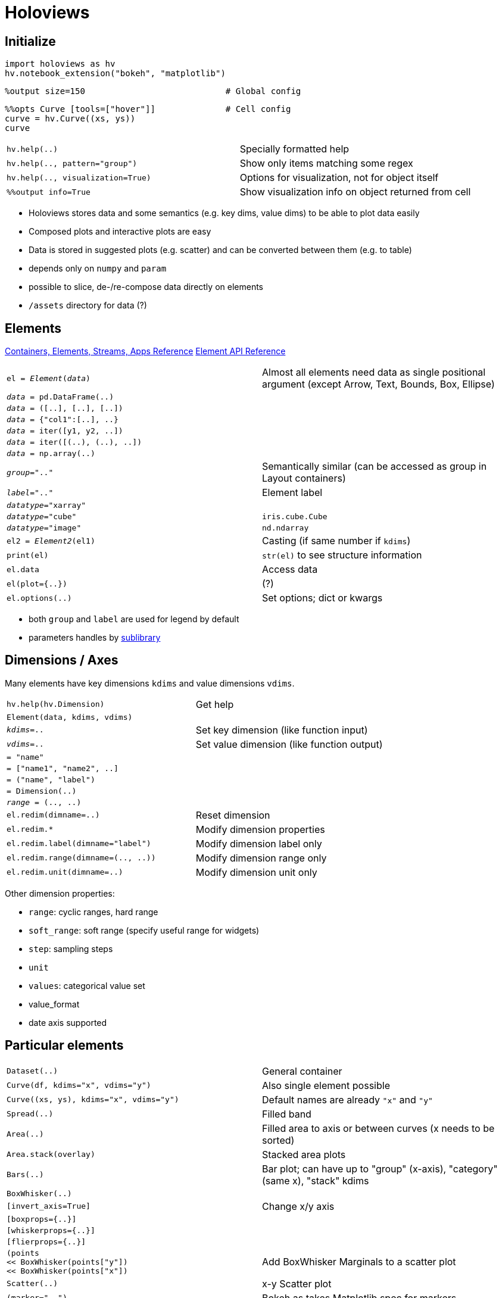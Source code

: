 = Holoviews

////
Status: 1.9.2
Release notes: https://github.com/ioam/holoviews/releases
////

:toc:

== Initialize

    import holoviews as hv
    hv.notebook_extension("bokeh", "matplotlib")

    %output size=150                            # Global config

    %%opts Curve [tools=["hover"]]              # Cell config
    curve = hv.Curve((xs, ys))
    curve

[cols="m,d"]
|===
| hv.help(..)                               | Specially formatted help
| hv.help(.., pattern="group")              | Show only items matching some regex
| hv.help(.., visualization=True)           | Options for visualization, not for object itself
| %%output info=True                        | Show visualization info on object returned from cell
|===

* Holoviews stores data and some semantics (e.g. key dims, value dims) to be able to plot data easily
* Composed plots and interactive plots are easy
* Data is stored in suggested plots (e.g. scatter) and can be converted between them (e.g. to table)
* depends only on `numpy` and `param`
* possible to slice, de-/re-compose data directly on elements
* `/assets` directory for data (?)

== Elements

http://holoviews.org/reference/index.html[Containers, Elements, Streams, Apps Reference]
http://holoviews.org/Reference_Manual/holoviews.element.html[Element API Reference]

[cols="m,d"]
|===
| el = _Element_(_data_)                    | Almost all elements need data as single positional argument (except Arrow, Text, Bounds, Box, Ellipse)
| _data_ = pd.DataFrame(..)                 |
| _data_ = ([..], [..], [..])               |
| _data_ = {"col1":[..], ..}                |
| _data_ = iter([y1, y2, ..])               |
| _data_ = iter([(..), (..), ..])           |
| _data_ = np.array(..)                     |
| _group_=".."                              | Semantically similar (can be accessed as group in Layout containers)
| _label_=".."                              | Element label
| _datatype_="xarray"                       |
| _datatype_="cube"                         | `iris.cube.Cube`
| _datatype_="image"                        | `nd.ndarray`
| el2 = _Element2_(el1)                     | Casting (if same number if `kdims`)
| print(el)                                 | `str(el)` to see structure information
| el.data                                   | Access data
| el(plot={..})                             | (?)
| el.options(..)                            | Set options; dict or kwargs
|===

* both `group` and `label` are used for legend by default
* parameters handles by http://ioam.github.io/param/[sublibrary]


== Dimensions / Axes

Many elements have key dimensions `kdims` and value dimensions `vdims`.

[cols="m,d"]
|===
| hv.help(hv.Dimension)                     | Get help
| Element(data, kdims, vdims)               |
| _kdims_=..                                | Set key dimension (like function input)
| _vdims_=..                                | Set value dimension (like function output)
| = "name"                                  |
| = ["name1", "name2", ..]                  |
| = ("name", "label")                       |
| = Dimension(..)                           |
| _range_ = (.., ..)                        |
| el.redim(dimname=..)                      | Reset dimension
| el.redim.*                                | Modify dimension properties
| el.redim.label(dimname="label")           | Modify dimension label only
| el.redim.range(dimname=(.., ..))          | Modify dimension range only
| el.redim.unit(dimname=..)                 | Modify dimension unit only
|===

Other dimension properties:

* `range`: cyclic ranges, hard range
* `soft_range`: soft range (specify useful range for widgets)
* `step`: sampling steps
* `unit`
* `values`: categorical value set
* value_format
* date axis supported


== Particular elements

[cols="m,d"]
|===
| Dataset(..)                               | General container
| Curve(df, kdims="x", vdims="y")           | Also single element possible
| Curve((xs, ys), kdims="x", vdims="y")     | Default names are already `"x"` and `"y"`
| Spread(..)                                | Filled band
| Area(..)                                  | Filled area to axis or between curves (x needs to be sorted)
| Area.stack(overlay)                       | Stacked area plots
| Bars(..)                                  | Bar plot; can have up to "group" (x-axis), "category" (same x), "stack" kdims
| BoxWhisker(..)                            |
| [invert_axis=True]                        | Change x/y axis
| [boxprops={..}]                           |
| [whiskerprops={..}]                       |
| [flierprops={..}]                         |
| (points +
   << BoxWhisker(points["y"]) +
   << BoxWhisker(points["x"])               | Add BoxWhisker Marginals to a scatter plot
| Scatter(..)                               | x-y Scatter plot
| (marker="..")                             | Bokeh as takes Matplotlib spec for markers
| Points(..)                                | x1-x2 Scatter plot (both kdims)
| [color_index=_num_]                       | Use this column in data for color
| [size_index=_num_]                        | Use this column in data for size
| [scaling_factor=10]                       | Adjust size
| points.hist(..)                           | Add marginal histogram to point scatter plot http://holoviews.org/user_guide/Plotting_with_Bokeh.html[Userguide Plotting with Bokeh]
| Spikes(..)                                | Parallel lines of constant of variable length
| [color_index=_num_]                       | Use this column in data for color
| [yticks=..]                               | Position
| el << Spikes(..)                          | Add marginal distribution
| Hextiles((x, y))                          | Hexbin
| Histogram(np.histogram(_vals_, bins="auto"))  | Histogram
| [projection="polar"]                      | Polar histogram
| [norm={axiswise:True}]                    |
| HeatMap({..})                             |
| HeatMap(dd.groupby(["x", "y"]).z.sum().to_dict())  | HeatMap (discrete); Matplotlib backend will also plot numbers
| el.hist(num_bins=.., dimension=["x", "y"])    | Add marginal histograms with Bokeh; Creates `SideHistogram`
| Raster(..)                                | 2D keys are integers
| QuadMesh(..)                              | Non-regular quadpolys
| Image(.., bounds=(..))                    | 2D with continous implicitely regular bounds; continuous unlike `Raster`
| RGB(np.dstack([r,g,b])                    | Image with channels
| Distribution(..)                          | Distribution (KDE); uses Seaborn
| Bivariate(..)                             | Bivariate contour plots; uses Seaborn
| Regression(..)                            |
| %%opts Bivariate [joint=True]             |
| TimeSeries(..)                            | Time series plot; uses Seaborn http://seaborn.pydata.org/generated/seaborn.tsplot.html[tsplot]
| DFrame(..)                                |
| dframe.clone(x=.., y=.., plot_type="pairplot")    | Do Seaborn plot on hv.DFrame
| %%opts DFrame (map=("barplot", "x", "y") col=.. row=.., hue=..) +
  dframe.clone(plot_type="facetgrid")       | Use Seaborn FacetGrid; Specify `.map` parameters
| ItemTable(..)                             | A simple key-value list which can display as a table
| Table(..)                                 |
| table.to.<el>(..)                         |
| VLine(..) +
  HLine(..)                                 | Line annotation
| Splice(..)                                |
| Text(..)                                  |
| Path(..)                                  |
| Contours(.., level=..)                    |
| Polygons(..)                              |
| Bounds((left, bottom, right, top))        | Rectangular box
| [aspect=..]                               | Set aspect for various elements
|===

* http://holoviews.org/Tutorials/Elements.html[Elements Tutorial]
* e.g. `Curve` mean continuous mapping given by a sample
* `Scatter`: kdim and vdim; combine with Charts
* `Points`: has no single point indexing, since nearest neighbours difficult; combine with Raster
* Categorical axis supported by `HeatMap`, `Points`, `Scatter`, `Curve`, `ErrorBar`, `Text`
* http://holoviews.org/Tutorials/Pandas_Seaborn.html[with Seaborn]: `Distribution`, `Regression`, `Bivariate`, `TimeSeries`
* color plots take `[cmap=".."]`
* there is also an `HSV(..)` for a different color space


== Style

* usually done by IPython `%%output`, `%%opts` commands

=== Output

[cols="m,d"]
|===
| %output ..                                |
| %%output ..                               |
| hv.output(..)                             |
| size=150                                  | Percent of original
| filename=..                               | Output file (`%%output`, `output only`)
| fig=..                                    | Output format. Backend dependent
| holomap="widgets"                         | Display for `HoloMap`s (also `"scrubber"`)
| dpi=..                                    | Output resolution (where applicable)
| backend="matplotlib"                      | use Matplotlib here
|===

=== Opts

[cols="m,d"]
|===
| help(hv.util.parser.OptsSpec)             | Help
| %opts ..                                  | Global settings
| %%opts ..                                 | Cell settings
| %%opts _Type_[._Group_[._Label_]] ...     | Identify Element
| ... [_plotting_]                          | Holoviews plotting options
| ... (_passthrough_) +                     | Backend extra (style) options
| ... {_normalization_}                     | Normalization (axis scaling between images, image brightness, ...)
| %%opts Curve [..] Scatter [..]            | Multiple possible in one line
| el.opts({"Curve":+
            {"plot":.., +
             "style":.., +
             "norm":.. +
             },..)                          | Python code version; Return new object
| hv.opts({"Curve":{"style":..},..)         | Python code version (usually only for non-Jupyter)
| Element._opt_name_ = ..                   | Alternative way to set class option
| Element.set_param(_opt_name_=.., ..)      | Alternative way to set class option
| hv.Store.add_style_opts(_Element_, ["opt_name"])  | Add backend option which was not offered yet
| with hv.StoreOptions.options(el, options={..}):   |
|===

* options delimited by space or optional comma
* also `param` entries on http://holoviews.org/Reference_Manual/holoviews.element.html[Element API]
* `hv.util.parser.OptsSpec.parse("Element ..")` to parse `%%`-style syntax manually
* plotting options stored in `OptionTree`s separate from data

=== Plotting Opts

[cols="m,d"]
|===
| [tools=["hover"]]                         |
| [width=.. height=..]                      | In pixels
| [show_legend=False]                       |
| [legend_position="right"]                 |
|===

=== Normalization Opts

[cols="m,d"]
|===
| {+framewise}                              | Normalization independent in each frame
| {-framewise}                              |
| {+axiswise}                               | Normalization independent in each axis (subplot)
| {-axiswise}                               |
|===

* can be axis scaling and image brightness

=== Example Styles

[cols="m,d"]
|===
| %%output backend="matplotlib"             |
| %%opts Histogram [norm={axiswise:True}]   |
| %%opts Scatter [tools=["box_select", "lasso_select"]] +
         Layout [shared_datasource=True]    | Linked plots if multiple `Scatter` and same data source used
|===


=== Properties?

[cols="m,d"]
|===
| hv.plotting.bokeh.element.line_properties |
| alpha                                     |
| color                                     |
| hover_alpha                               |
| hover_color                               |
| hover_line_alpha                          |
| hover_line_color                          |
| line_alpha                                |
| line_cap                                  |
| line_color                                |
| line_dash                                 |
| line_join                                 |
| line_width                                |
| muted_*                                   | Style of unselected plots
| muted_alpha                               |
| muted_color                               |
| muted_line_alpha                          |
| muted_line_color                          |
| nonselection_alpha                        |
| nonselection_color                        |
| nonselection_line_alpha                   |
| nonselection_line_color                   |
| selection_alpha                           |
| selection_color                           |
| selection_line_alpha                      |
| selection_line_color                      |
| hv.plotting.bokeh.element.fill_properties |
| fill_alpha                                |
| fill_color                                |
| hover_fill_alpha                          |
| hover_fill_color                          |
| muted_fill_alpha                          |
| muted_fill_color                          |
| nonselection_fill_alpha                   |
| nonselection_fill_color                   |
| selection_fill_alpha                      |
| selection_fill_color                      |
| hv.plotting.bokeh.element.text_properties |
| text_align                                |
| text_alpha                                |
| text_baseline                             |
| text_color                                |
| text_font                                 |
| text_font_size                            |
| text_font_style                           |
| other Bokeh properties                    |
| xrotation=90                              |
|===


== Layout

[cols="m,d"]
|===
| el1 + el2                                 | Side by side `Layout`
| Layout([..])                              | Side by side
| el1 * el2                                 | Same plot `Overlay`. Order determines z-order and legend.
| Overlay([..])                             | Overlayed
| Layout(..).cols(num)                      | Set number of columns
| layout._type_._roman_ +
  layout.Curve.I                            | First curve element
| layout._group_._label_                    | Select element if group/label were givens
| Empty()                                   | Empty element as placeholder
| %%opts Layout [sublabel_format=..]        | Format of subplot titles
| [aspect_weight=..]                        | 0..1 to set Layout weight (?)
| hv.operation.gridmatrix(..)               | (?)
|===

* `Overlay` uses color cycles
* `Layout` can contain any container except `NdLayout` (see http://holoviews.org/user_guide/Building_Composite_Objects.html[Ref])
* `Overlay` can only contain `NdLayout`

== Dimensioned (dict) containers

http://holoviews.org/user_guide/Dimensioned_Containers.html[Dimensioned containers] are indexed and can be shown with sliders or in a grid/overlay.

[cols="m,d"]
|===
| hm = HoloMap(data_dict)                   | Keys are params, Values are plots; Numeric keys are shown as sliders, non-numeric keys are shown as dropdown
| NdOverlap(..)                             | Overlay all; with legend
| NdLayout(..)                              | Plot side-by-side; with titles; elements need to be same type
| GridSpace(..)                             | 2D side by side grid
| hm.overlay("var")                         | Use this variable for color (other stay slider)
| hm.layout("var")                          |
| hm.grid("var")                            |
| ndlay(..)[..].cols(3)                     | When too much for GridSpace
| hm.HoloMap(..hv.Layout..).*collate*()     | Convert HoloMap of Layout to more correct Layout of HoloMaps
|===

* `HoloMap`, `GridSpace`, `NdOverlay`, `NdLayout` cannot mix types and have different element selection
* incompatible sub-elements would not be displayed; use `.collate`
* are ordered
* keys can be more complex examples with name, type, unit
* can transform, sample, reduce, collapse into elements

=== Selecting elements by key

[cols="m,d"]
|===
| hm.select(var=..)                         |
| hm[.., ..]                                | also select specific values; slices possible (inclusive end(?))
| hm[_val_]                                 | Specific value
| hm[_val1_:_val2_]                         | Slice (same Element class returned)
| hm[.., ..] = el                           | can be assigned
| hm.reindex(["kdim2", "kdim1"])            | Change order of `kdims`
| ds = Dataset(grid.table()) +
  ds.data.head()                            |
| hm.add_dimension("name", dim_pos=.., dim_val=..)  | Useful when merging different
| hm.last                                   | Last element
| hm.info                                   | Info
| hm.sample(..)                             | Sample regularly space points
|===


== Dynamic (recalculated) maps

http://holoviews.org/user_guide/Live_Data.html[Live data]

[cols="m,d"]
|===
| dmap = DynamicMap(func, kdims=["a", "b"]) | `func` returns plot (first only printed)
| dmap.redim.range(a=(..,..))               | Supply range
| dmap.redim.values(a=[..,..,..])           | Specific values
| dmap[{..,..,..}]                          | Sub-select specific values
| dmap[{..,..,..}, {..,..}]                 | Sub-select cartesian product of specific values
| dmap.overlay(..)                          | Group values
| dmap.groupby([kdim1, ..], group_type=NdOverlay, container_type=GridSpace) |
|===

* plots are live calculated and not precalculated
* needs notebook server
* `dmap.data` is just cache
* can convert from `DynamicMap` to `HoloMap`
* grouping internally with `.groupby`

== Selecting data
http://holoviews.org/user_guide/Indexing_and_Selecting_Data.html
* can use deep indexing with `select` on composite objects

== Tabular data

* http://holoviews.org/user_guide/Tabular_Datasets.html[Tabular data]
* can use
** Python dict of Numpy
** pure Numpy
** Pandas DataFrame
** Dask DataFrame
** Iterator of ys
** Iterator of (x,y) tuples
** (xs, ys)

[cols="m,d"]
|===
| Table((xs, ys))                           | (when displayed, may show only some rows)
| Dataset.datatype                          | Allowed data types. Included gridded data types
| Scatter(.., datatype=[".."])              | To select data type manually
| table.array()                             |
| table.dframe().head()                     |
| table.columns()                           | OrderedDict
| Dataset(..)                               |
|===

* using same variable will share data (will also support Bokeh brushing)
* datatype=["grid"] to convert to gridded

== Gridded data

Data on regular multi-dimensional http://holoviews.org/user_guide/Gridded_Datasets.html[grid] (e.g. Images, Multi-dim arrays).

== Data containers

[cols="m,d"]
|===
| el.dimension_values("var")                | Get array of dimension values
| expanded=False                            | Get only unique values
| flat=False                                | Get same shape array (hence values clones across all other dimensions, if a kdim used)
|===


== Operations on data

[cols="m,d"]
|===
| el.select(_var_=_val_)                    | Select slice
| el.sort()                                 |
| el.relabel("..")                          |
| _reverse_=True                            |
| el.sort(["a"])                            |
| el.aggregate("var", function=np.mean)     | Groupby-Aggregate
| el.reduce(var=np.mean)                    | Like aggregate on all other variables
| hmap.collapse(function=.., spreadfn=..)   |
| data.to(..)                               | Groupby? Convert while giving parameters?
|===

== Indexing and Selecting data

Applied on `kdims`. Indexing information seen with `print(el)`

[cols="m,d"]
|===
| el[..]                                    | indexing (in variable order), also with slices
| el.select(..)                             | Like getitem selection; slices as tuples
| el.iloc[..]                               | Position indexing
| el.sample(..)                             | Subset data by possibly multiple dimensions
| hm.sample((numx, numy))                   | Sample regular intervals from HoloMap
| hist[_val_]                               | Select count of bin
| curve[_val_]                              | Select value of closest sample
| bounds=(..)                               | Define bounds from where to sample
| el.table().select(..)                     | Select from table (similar to sampling); Points as `set` and Ranges as `tuple`
|===

    dd.to(hv.BoxWhisker, "x", "Value", groupby=[])

* Specification by positional or `var=`
* `iloc` supports:
** single integer
** list/array of integers
** slice of integers
** boolean array
* Charts like Curve, Scatter, Histogram only support explicit list of samples (since for regular grid)

== Transforming data

`Operation` like `histogram`, `rolling`, `datashade`, `decimate` can transform data. Can be chained or applied lazily. Transform `Element` or `Overlay`. Parametrized by `param` library for easy validation and documentation.

[cols="m,d"]
|===
| operation.*                               | Operations in this table
| hist = histogram.instance(num_bins=100)   | Create instance wiht preset bins
| hist(el)                                  | Create histogram (of first dimension)
| hist(.., groupby="var")                   |
| histogram.num_bins=100                    | Set at class level for all future plots
| timeseries.*                              | Timeseries operations (`rolling`, `rolling_outlier_std`)s
|===

* http://holoviews.org/user_guide/Transforming_Elements.html[Userguide Transforming Elements]
* for containers operations are applied on each element individually
* defined customer operations by subclassing `Operation`
* encapsules complex data pipelines
** automatically nice `help`
** parameter validation
** all stages are already visualizable
** understand HoloViews data structures
** can be applied lazily for data exploration
* if want a functions which looks at all sub-elements at once, do not use `Operation`
* `param.ParametrizedFunction` useful still

== Respond to events

* http://holoviews.org/user_guide/Responding_to_Events.html[Userguide Responding to Events]
* Holoviews Steams have parameters that change over time and automatically refresh
* allow any sort of value to be supplied from anywhere (e.g. dynamic visualizations)
* <read section>

[cols="m,d"]
|===
| streams.Stream.define("Time", t=0.0)   |
|===

== Working with large data

Using Datashader to plots millions of points and also handle overplotting nicely.

[cols="m,d"]
|===
| from holoviews.operation.datashader import datashade +
  datashade(el)                             | Get smartly pixel-sampled version; Single Pixel for points
| decimate(el)                              | Plain down-sampling
| dynspread(datashade(el))                  | Spread such that points are bigger than a pixel
| datashade(el, aggregator.ds.count_cat("var")  | Color by categories and add pixel colors mathematically
|===

* datashade recalculated dynamically
* `datashade(el)` is convenience for `shade(aggregate(el))`
* can use `Dask` if data too large for memory
* see http://holoviews.org/user_guide/Large_Data.html[Userguide Large Data/Hover info] how to add tooltips back
* http://holoviews.org/gallery/apps/bokeh/nytaxi_hover.html[NY Taxi Demo]

== Exporting data

http://holoviews.org/Tutorials/Exporting.html[Exporting Tutorial]

== Special

[cols="m,d"]
|===
| Store.add_style_opts(Image, ["filternorm"], backend="matplotlib")  | Add unregistered style option
| Palettes("..")                            |
|===

* use `Store.dump` and `Store.load` to persist full objects (`pickle` stores core data only)
* for reducing size of HTML see http://holoviews.org/FAQ.html[FAQs]

== UNREAD sections

* Custom Interactivity
* Data Processing Pipelines
* Creating interactive network graphs
* Working with streaming data
* Creating interactive dashboards
* Deploying Bokeh apps
* Working with plot and renderers
* Exporting and archiving
* Continuous coordinates

== Unsorted

* open slices `dmap[:, 0.1:0.9]`

|===
| %%opts Curve [tools=["hover"]]            |
| hm.overlay("kdim1")                       | Show all `kdim1`. Others as slider.
| Spread(dd.aggregate("y", np.mean, np.std) | Show band
| dd.to(BoxWhisker, "x", "y", groupby=[])   |
| dd.to(Distribution, "y", [], groupby="x") |
| HeatMap((["x1", ..], ["y1", ..], arr))    |
| heatmap.table()                           |
| edges_counts = np.histogram(arr) +
  Histogram(edges_counts)                   |
| hist[val]                                 | Access countss
| %%opts Points [tools=["hover"]]           | Add hover Tooltip
| hm.table().to.scatter3d()                 | Mapped 2D data as 3D scatter
| el.clone(datatype=["xarray"])             | Create as new data types
| %%opts Overlay [tabs=True]                | Enable Tab view
|===

    renderer = hv.Store.renderers["matplotlib"].instance(fig="svg", holomap="gif")
    renderer.save(layout, "name")
